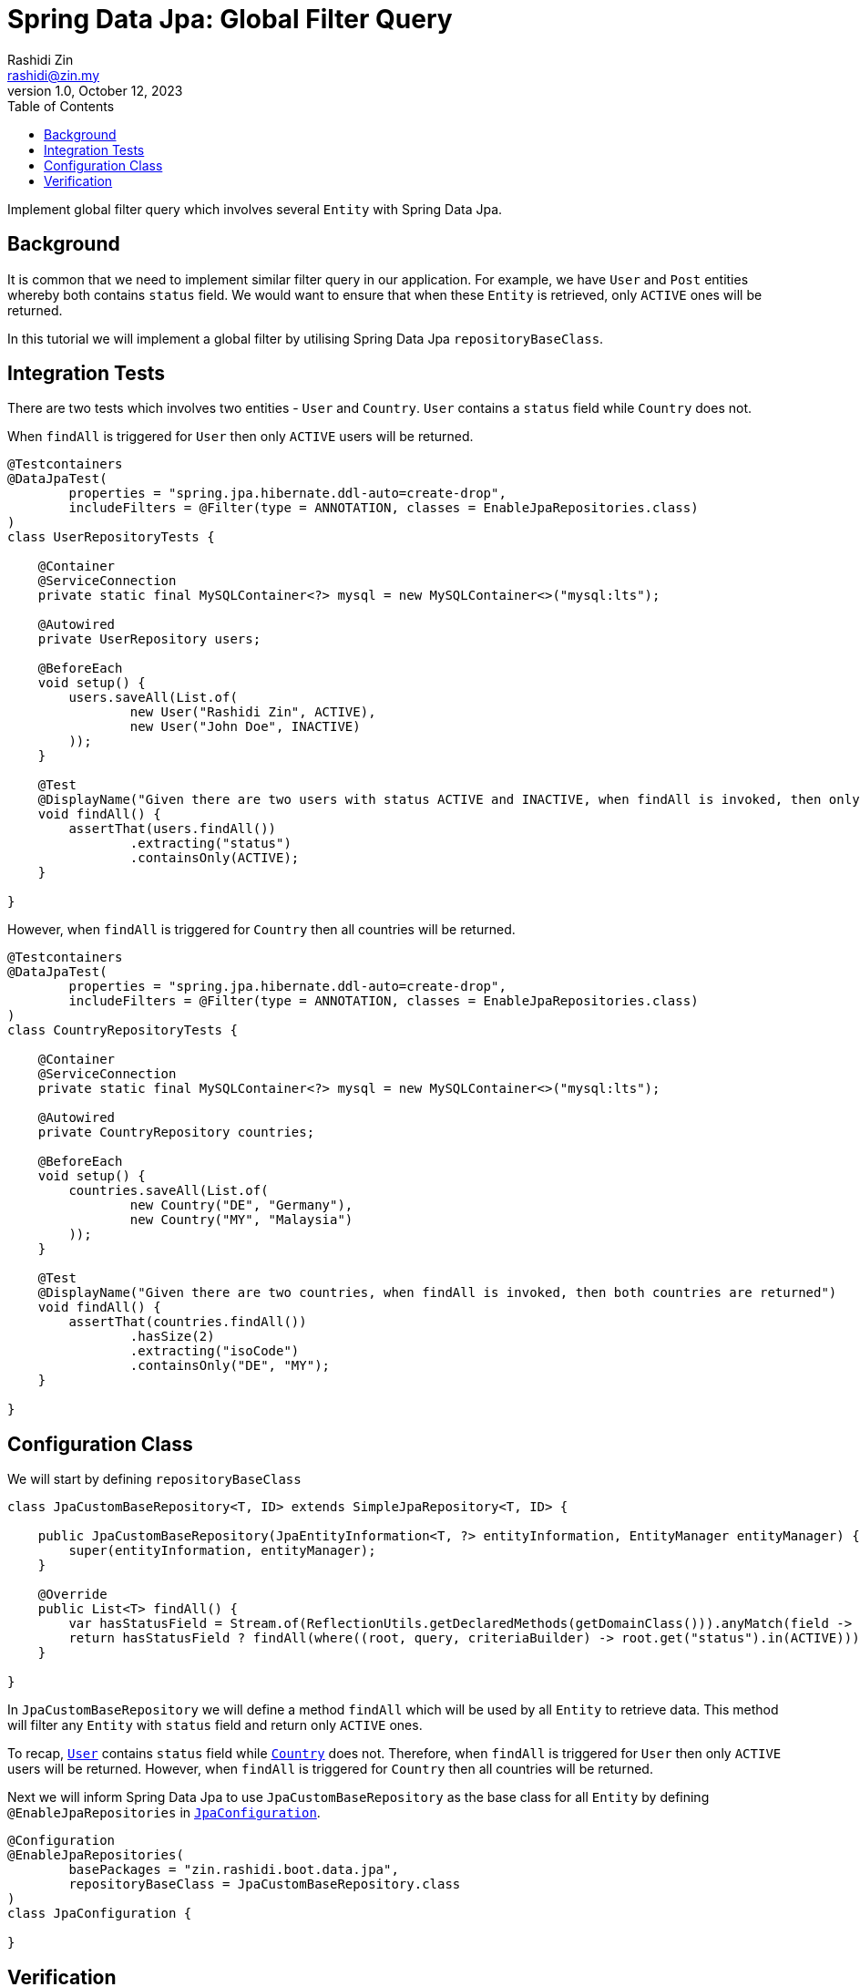 = Spring Data Jpa: Global Filter Query
:source-highlighter: highlight.js
Rashidi Zin <rashidi@zin.my>
1.0, October 12, 2023
:toc:
:nofooter:
:icons: font
:url-quickref: https://github.com/rashidi/spring-boot-tutorials/tree/master/data-jpa-filtered-query

Implement global filter query which involves several `Entity` with Spring Data Jpa.


== Background

It is common that we need to implement similar filter query in our application. For example, we have `User` and `Post` entities whereby both
contains `status` field. We would want to ensure that when these `Entity` is retrieved, only `ACTIVE` ones will be returned.

In this tutorial we will implement a global filter by utilising Spring Data Jpa `repositoryBaseClass`.

== Integration Tests

There are two tests which involves two entities - `User` and `Country`. `User` contains a `status` field while `Country` does not.

When `findAll` is triggered for `User` then only `ACTIVE` users will be returned.

[source,java]
----
@Testcontainers
@DataJpaTest(
        properties = "spring.jpa.hibernate.ddl-auto=create-drop",
        includeFilters = @Filter(type = ANNOTATION, classes = EnableJpaRepositories.class)
)
class UserRepositoryTests {

    @Container
    @ServiceConnection
    private static final MySQLContainer<?> mysql = new MySQLContainer<>("mysql:lts");

    @Autowired
    private UserRepository users;

    @BeforeEach
    void setup() {
        users.saveAll(List.of(
                new User("Rashidi Zin", ACTIVE),
                new User("John Doe", INACTIVE)
        ));
    }

    @Test
    @DisplayName("Given there are two users with status ACTIVE and INACTIVE, when findAll is invoked, then only ACTIVE users are returned")
    void findAll() {
        assertThat(users.findAll())
                .extracting("status")
                .containsOnly(ACTIVE);
    }

}
----

However, when `findAll` is triggered for `Country` then all countries will be returned.

[source,java]
----
@Testcontainers
@DataJpaTest(
        properties = "spring.jpa.hibernate.ddl-auto=create-drop",
        includeFilters = @Filter(type = ANNOTATION, classes = EnableJpaRepositories.class)
)
class CountryRepositoryTests {

    @Container
    @ServiceConnection
    private static final MySQLContainer<?> mysql = new MySQLContainer<>("mysql:lts");

    @Autowired
    private CountryRepository countries;

    @BeforeEach
    void setup() {
        countries.saveAll(List.of(
                new Country("DE", "Germany"),
                new Country("MY", "Malaysia")
        ));
    }

    @Test
    @DisplayName("Given there are two countries, when findAll is invoked, then both countries are returned")
    void findAll() {
        assertThat(countries.findAll())
                .hasSize(2)
                .extracting("isoCode")
                .containsOnly("DE", "MY");
    }

}
----

== Configuration Class

We will start by defining `repositoryBaseClass`

[source,java]
----
class JpaCustomBaseRepository<T, ID> extends SimpleJpaRepository<T, ID> {

    public JpaCustomBaseRepository(JpaEntityInformation<T, ?> entityInformation, EntityManager entityManager) {
        super(entityInformation, entityManager);
    }

    @Override
    public List<T> findAll() {
        var hasStatusField = Stream.of(ReflectionUtils.getDeclaredMethods(getDomainClass())).anyMatch(field -> field.getName().equals("status"));
        return hasStatusField ? findAll(where((root, query, criteriaBuilder) -> root.get("status").in(ACTIVE))) : super.findAll();
    }

}
----

In `JpaCustomBaseRepository` we will define a method `findAll` which will be used by all `Entity` to retrieve data. This method will filter
any `Entity` with `status` field and return only `ACTIVE` ones.

To recap, link:{url-quickref}/src/main/java/zin/rashidi/boot/data/jpa/user/User.java[`User`] contains `status`  field while
link:{url-quickref}/src/main/java/zin/rashidi/boot/data/jpa/country/Country.java[`Country`] does not. Therefore, when `findAll` is triggered for `User` then
only `ACTIVE` users will be returned. However, when `findAll` is triggered for `Country` then all countries will be returned.

Next we will inform Spring Data Jpa to use `JpaCustomBaseRepository` as the base class for all `Entity` by defining `@EnableJpaRepositories`
in link:{url-quickref}/src/main/java/zin/rashidi/boot/data/jpa/jpa/JpaConfiguration.java[`JpaConfiguration`].

[source,java]
----
@Configuration
@EnableJpaRepositories(
        basePackages = "zin.rashidi.boot.data.jpa",
        repositoryBaseClass = JpaCustomBaseRepository.class
)
class JpaConfiguration {

}
----

== Verification

To ensure that our implementation is working as expected, we will execute tests defined in link:{url-quickref}/src/test/java/zin/rashidi/boot/data/jpa/user/UserRepositoryTests.java[`UserRepositoryTests`] and link:{url-quickref}/src/test/java/zin/rashidi/boot/data/jpa/country/CountryRepositoryTests.java[`CountryRepositoryTests`].

Both tests should pass.
